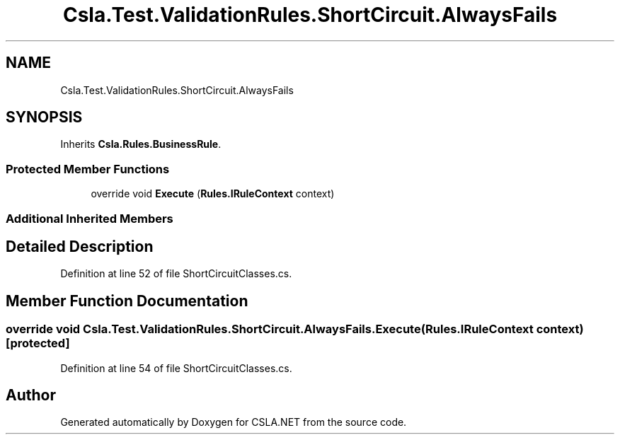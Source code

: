 .TH "Csla.Test.ValidationRules.ShortCircuit.AlwaysFails" 3 "Wed Jul 21 2021" "Version 5.4.2" "CSLA.NET" \" -*- nroff -*-
.ad l
.nh
.SH NAME
Csla.Test.ValidationRules.ShortCircuit.AlwaysFails
.SH SYNOPSIS
.br
.PP
.PP
Inherits \fBCsla\&.Rules\&.BusinessRule\fP\&.
.SS "Protected Member Functions"

.in +1c
.ti -1c
.RI "override void \fBExecute\fP (\fBRules\&.IRuleContext\fP context)"
.br
.in -1c
.SS "Additional Inherited Members"
.SH "Detailed Description"
.PP 
Definition at line 52 of file ShortCircuitClasses\&.cs\&.
.SH "Member Function Documentation"
.PP 
.SS "override void Csla\&.Test\&.ValidationRules\&.ShortCircuit\&.AlwaysFails\&.Execute (\fBRules\&.IRuleContext\fP context)\fC [protected]\fP"

.PP
Definition at line 54 of file ShortCircuitClasses\&.cs\&.

.SH "Author"
.PP 
Generated automatically by Doxygen for CSLA\&.NET from the source code\&.
